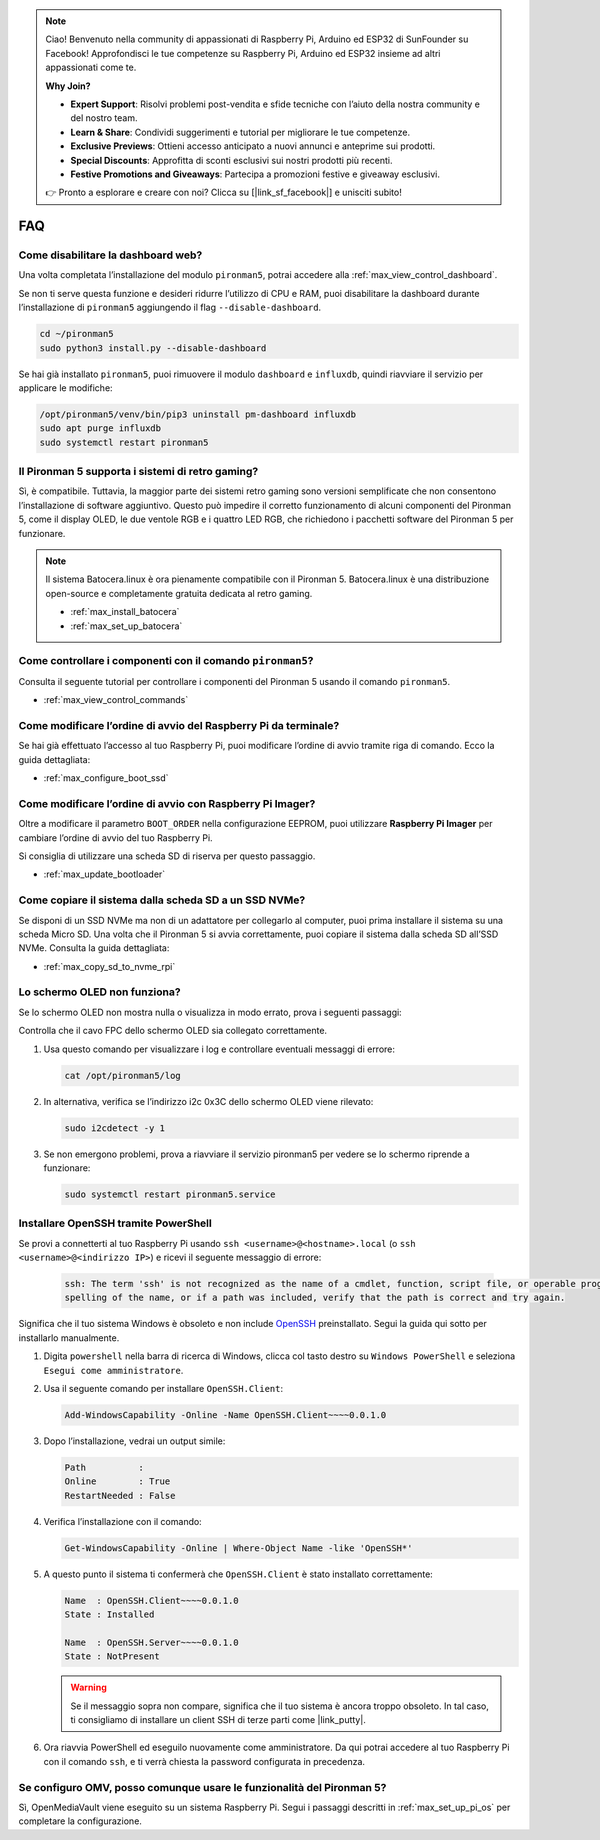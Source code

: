 .. note::

    Ciao! Benvenuto nella community di appassionati di Raspberry Pi, Arduino ed ESP32 di SunFounder su Facebook! Approfondisci le tue competenze su Raspberry Pi, Arduino ed ESP32 insieme ad altri appassionati come te.

    **Why Join?**

    - **Expert Support**: Risolvi problemi post-vendita e sfide tecniche con l’aiuto della nostra community e del nostro team.
    - **Learn & Share**: Condividi suggerimenti e tutorial per migliorare le tue competenze.
    - **Exclusive Previews**: Ottieni accesso anticipato a nuovi annunci e anteprime sui prodotti.
    - **Special Discounts**: Approfitta di sconti esclusivi sui nostri prodotti più recenti.
    - **Festive Promotions and Giveaways**: Partecipa a promozioni festive e giveaway esclusivi.

    👉 Pronto a esplorare e creare con noi? Clicca su [|link_sf_facebook|] e unisciti subito!

FAQ
============

Come disabilitare la dashboard web?
------------------------------------------------------

Una volta completata l’installazione del modulo ``pironman5``, potrai accedere alla :ref:`max_view_control_dashboard`.

Se non ti serve questa funzione e desideri ridurre l’utilizzo di CPU e RAM, puoi disabilitare la dashboard durante l’installazione di ``pironman5`` aggiungendo il flag ``--disable-dashboard``.

.. code-block:: shell

   cd ~/pironman5
   sudo python3 install.py --disable-dashboard

Se hai già installato ``pironman5``, puoi rimuovere il modulo ``dashboard`` e ``influxdb``, quindi riavviare il servizio per applicare le modifiche:

.. code-block:: shell

   /opt/pironman5/venv/bin/pip3 uninstall pm-dashboard influxdb
   sudo apt purge influxdb
   sudo systemctl restart pironman5

Il Pironman 5 supporta i sistemi di retro gaming?
--------------------------------------------------------

Sì, è compatibile. Tuttavia, la maggior parte dei sistemi retro gaming sono versioni semplificate che non consentono l’installazione di software aggiuntivo. Questo può impedire il corretto funzionamento di alcuni componenti del Pironman 5, come il display OLED, le due ventole RGB e i quattro LED RGB, che richiedono i pacchetti software del Pironman 5 per funzionare.

.. note::

    Il sistema Batocera.linux è ora pienamente compatibile con il Pironman 5. Batocera.linux è una distribuzione open-source e completamente gratuita dedicata al retro gaming.

    * :ref:`max_install_batocera`
    * :ref:`max_set_up_batocera`

Come controllare i componenti con il comando ``pironman5``?
----------------------------------------------------------------------
Consulta il seguente tutorial per controllare i componenti del Pironman 5 usando il comando ``pironman5``.

* :ref:`max_view_control_commands`

Come modificare l’ordine di avvio del Raspberry Pi da terminale?
---------------------------------------------------------------------------

Se hai già effettuato l’accesso al tuo Raspberry Pi, puoi modificare l’ordine di avvio tramite riga di comando. Ecco la guida dettagliata:

* :ref:`max_configure_boot_ssd`


Come modificare l’ordine di avvio con Raspberry Pi Imager?
---------------------------------------------------------------

Oltre a modificare il parametro ``BOOT_ORDER`` nella configurazione EEPROM, puoi utilizzare **Raspberry Pi Imager** per cambiare l’ordine di avvio del tuo Raspberry Pi.

Si consiglia di utilizzare una scheda SD di riserva per questo passaggio.

* :ref:`max_update_bootloader`

Come copiare il sistema dalla scheda SD a un SSD NVMe?
-------------------------------------------------------------

Se disponi di un SSD NVMe ma non di un adattatore per collegarlo al computer, puoi prima installare il sistema su una scheda Micro SD. Una volta che il Pironman 5 si avvia correttamente, puoi copiare il sistema dalla scheda SD all’SSD NVMe. Consulta la guida dettagliata:


* :ref:`max_copy_sd_to_nvme_rpi`


Lo schermo OLED non funziona?
-------------------------------

Se lo schermo OLED non mostra nulla o visualizza in modo errato, prova i seguenti passaggi:

Controlla che il cavo FPC dello schermo OLED sia collegato correttamente.

#. Usa questo comando per visualizzare i log e controllare eventuali messaggi di errore:

   .. code-block:: shell

      cat /opt/pironman5/log

#. In alternativa, verifica se l’indirizzo i2c 0x3C dello schermo OLED viene rilevato:

   .. code-block:: shell

        sudo i2cdetect -y 1

#. Se non emergono problemi, prova a riavviare il servizio pironman5 per vedere se lo schermo riprende a funzionare:


   .. code-block:: shell

        sudo systemctl restart pironman5.service

.. _max_openssh_powershell:

Installare OpenSSH tramite PowerShell
-------------------------------------------

Se provi a connetterti al tuo Raspberry Pi usando ``ssh <username>@<hostname>.local`` (o ``ssh <username>@<indirizzo IP>``) e ricevi il seguente messaggio di errore:

    .. code-block::

        ssh: The term 'ssh' is not recognized as the name of a cmdlet, function, script file, or operable program. Check the
        spelling of the name, or if a path was included, verify that the path is correct and try again.


Significa che il tuo sistema Windows è obsoleto e non include `OpenSSH <https://learn.microsoft.com/en-us/windows-server/administration/openssh/openssh_install_firstuse?tabs=gui>`_ preinstallato. Segui la guida qui sotto per installarlo manualmente.

#. Digita ``powershell`` nella barra di ricerca di Windows, clicca col tasto destro su ``Windows PowerShell`` e seleziona ``Esegui come amministratore``.

   .. image:: img/powershell_ssh.png
      :width: 90%


#. Usa il seguente comando per installare ``OpenSSH.Client``:

   .. code-block::

        Add-WindowsCapability -Online -Name OpenSSH.Client~~~~0.0.1.0

#. Dopo l’installazione, vedrai un output simile:

   .. code-block::

        Path          :
        Online        : True
        RestartNeeded : False

#. Verifica l’installazione con il comando:

   .. code-block::

        Get-WindowsCapability -Online | Where-Object Name -like 'OpenSSH*'

#. A questo punto il sistema ti confermerà che ``OpenSSH.Client`` è stato installato correttamente:

   .. code-block::

        Name  : OpenSSH.Client~~~~0.0.1.0
        State : Installed

        Name  : OpenSSH.Server~~~~0.0.1.0
        State : NotPresent

   .. warning::

        Se il messaggio sopra non compare, significa che il tuo sistema è ancora troppo obsoleto. In tal caso, ti consigliamo di installare un client SSH di terze parti come |link_putty|.

#. Ora riavvia PowerShell ed eseguilo nuovamente come amministratore. Da qui potrai accedere al tuo Raspberry Pi con il comando ``ssh``, e ti verrà chiesta la password configurata in precedenza.

   .. image:: img/powershell_login.png



Se configuro OMV, posso comunque usare le funzionalità del Pironman 5?
--------------------------------------------------------------------------------------------------------

Sì, OpenMediaVault viene eseguito su un sistema Raspberry Pi. Segui i passaggi descritti in :ref:`max_set_up_pi_os` per completare la configurazione.